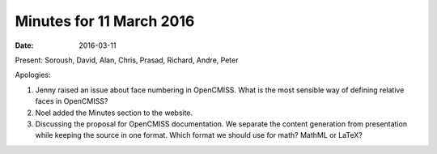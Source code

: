 Minutes for 11 March 2016
=========================

:date: 2016-03-11

Present: Soroush, David, Alan, Chris, Prasad, Richard, Andre, Peter

Apologies:

1. Jenny raised an issue about face numbering in OpenCMISS. What is the most sensible way of defining relative faces in OpenCMISS?

2. Noel added the Minutes section to the website.

3. Discussing the proposal for OpenCMISS documentation. We separate the content generation from presentation while keeping the source in one format. Which format we should use for math? MathML or LaTeX?
